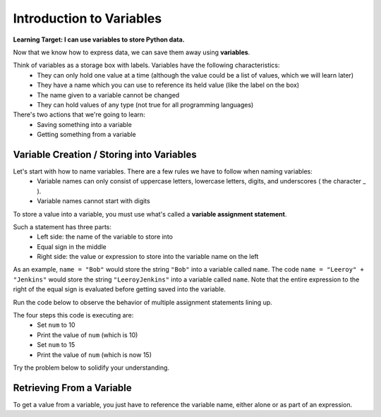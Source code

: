 .. qnum::
   :start: 1
   :prefix: 01-11-

Introduction to Variables
=========================

**Learning Target: I can use variables to store Python data.**

Now that we know how to express data, we can save them away using **variables**.

Think of variables as a storage box with labels.  Variables have the following characteristics:
	- They can only hold one value at a time (although the value could be a list of values, which we will learn later)
	- They have a name which you can use to reference its held value (like the label on the box)
	- The name given to a variable cannot be changed
	- They can hold values of any type (not true for all programming languages)

There's two actions that we're going to learn:
	- Saving something into a variable
	- Getting something from a variable

Variable Creation / Storing into Variables
------------------------------------------

Let's start with how to name variables.  There are a few rules we have to follow when naming variables:
	- Variable names can only consist of uppercase letters, lowercase letters, digits, and underscores ( the character _ ).
	- Variable names cannot start with digits

.. mchoice:: cfu_var_1
	:multiple_answers:
	:correct: a,b,e
	:answer_a: NAME
	:answer_b: n4m3
	:answer_c: |\|4M3
	:answer_d: 1_name
	:answer_e: ______name_
	:feedback_c: Check the rules of what the name can contain!
	:feedback_d: What can variables not start with?

	Select all valid variable names.

To store a value into a variable, you must use what's called a **variable assignment statement**.

Such a statement has three parts:
	- Left side: the name of the variable to store into
	- Equal sign in the middle
	- Right side: the value or expression to store into the variable name on the left

As an example, ``name = "Bob"`` would store the string ``"Bob"`` into a variable called ``name``.
The code ``name = "Leeroy" + "Jenkins"`` would store the string ``"LeeroyJenkins"`` into a variable called ``name``.  Note that the entire expression to the right of the equal sign is evaluated before getting saved into the variable.

Run the code below to observe the behavior of multiple assignment statements lining up.

.. activecode:: ac_var_1
	:nocodelens:

	num = 10
	print "\n\n" #this is to make the output line up, ignore this line
	print num
	num = 15
	print "\n\n" #same as before, ignore this line!
	print num

The four steps this code is executing are:
	- Set ``num`` to 10
	- Print the value of ``num`` (which is 10)
	- Set ``num`` to 15
	- Print the value of ``num`` (which is now 15)

Try the problem below to solidify your understanding.

.. parsonsprob:: cfu_var_1

	Order the code in the correct order that will correct set ``saying`` to ``"hello"``, then set ``saying`` to ``"goodbye"``, then print ``saying``.
	-----
	saying = "hello"
	saying = "goodbye"
	print saying

Retrieving From a Variable
--------------------------

To get a value from a variable, you just have to reference the variable name, either alone or as part of an expression.